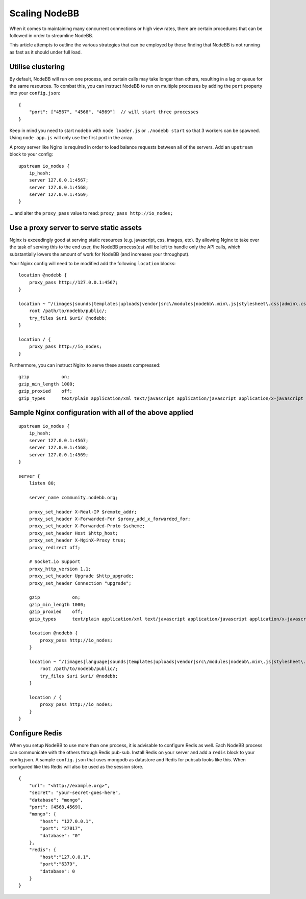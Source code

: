 Scaling NodeBB
==============

When it comes to maintaining many concurrent connections or high view
rates, there are certain procedures that can be followed in order to
streamline NodeBB.

This article attempts to outline the various strategies that can be
employed by those finding that NodeBB is not running as fast as it
should under full load.

Utilise clustering
------------------

By default, NodeBB will run on one process, and certain calls may take
longer than others, resulting in a lag or queue for the same resources.
To combat this, you can instruct NodeBB to run on multiple processes by
adding the ``port`` property into your ``config.json``:

::

    {
        "port": ["4567", "4568", "4569"]  // will start three processes
    }

Keep in mind you need to start nodebb with ``node loader.js`` or
``./nodebb start`` so that 3 workers can be spawned. Using
``node app.js`` will only use the first port in the array.

A proxy server like Nginx is required in order to load balance requests
between all of the servers. Add an ``upstream`` block to your config:

::

    upstream io_nodes {
        ip_hash;
        server 127.0.0.1:4567;
        server 127.0.0.1:4568;
        server 127.0.0.1:4569;
    }

... and alter the ``proxy_pass`` value to read:
``proxy_pass http://io_nodes;``

Use a proxy server to serve static assets
-----------------------------------------

Nginx is exceedingly good at serving static resources (e.g. javascript,
css, images, etc). By allowing Nginx to take over the task of serving
this to the end user, the NodeBB process(es) will be left to handle only
the API calls, which substantially lowers the amount of work for NodeBB
(and increases your throughput).

Your Nginx config will need to be modified add the following
``location`` blocks:

::

    location @nodebb {
        proxy_pass http://127.0.0.1:4567;
    }

    location ~ ^/(images|sounds|templates|uploads|vendor|src\/modules|nodebb\.min\.js|stylesheet\.css|admin\.css) {
        root /path/to/nodebb/public/;
        try_files $uri $uri/ @nodebb;
    }

    location / {
        proxy_pass http://io_nodes;
    }

Furthermore, you can instruct Nginx to serve these assets compressed:

::

    gzip            on;
    gzip_min_length 1000;
    gzip_proxied    off;
    gzip_types      text/plain application/xml text/javascript application/javascript application/x-javascript text/css application/json;

Sample Nginx configuration with all of the above applied
--------------------------------------------------------

::

    upstream io_nodes {
        ip_hash;
        server 127.0.0.1:4567;
        server 127.0.0.1:4568;
        server 127.0.0.1:4569;
    }

    server {
        listen 80;

        server_name community.nodebb.org;

        proxy_set_header X-Real-IP $remote_addr;
        proxy_set_header X-Forwarded-For $proxy_add_x_forwarded_for;
        proxy_set_header X-Forwarded-Proto $scheme;
        proxy_set_header Host $http_host;
        proxy_set_header X-NginX-Proxy true;
        proxy_redirect off;

        # Socket.io Support
        proxy_http_version 1.1;
        proxy_set_header Upgrade $http_upgrade;
        proxy_set_header Connection "upgrade";

        gzip            on;
        gzip_min_length 1000;
        gzip_proxied    off;
        gzip_types      text/plain application/xml text/javascript application/javascript application/x-javascript text/css application/json;

        location @nodebb {
            proxy_pass http://io_nodes;
        }

        location ~ ^/(images|language|sounds|templates|uploads|vendor|src\/modules|nodebb\.min\.js|stylesheet\.css|admin\.css) {
            root /path/to/nodebb/public/;
            try_files $uri $uri/ @nodebb;
        }

        location / {
            proxy_pass http://io_nodes;
        }
    }

Configure Redis
---------------

When you setup NodeBB to use more than one process, it is advisable to
configure Redis as well. Each NodeBB process can communicate with the
others through Redis pub-sub. Install Redis on your server and add a
``redis`` block to your config.json. A sample ``config.json`` that uses
mongodb as datastore and Redis for pubsub looks like this. When
configured like this Redis will also be used as the session store.

::

    {
        "url": "<http://example.org>",
        "secret": "your-secret-goes-here",
        "database": "mongo",
        "port": [4568,4569],
        "mongo": {
            "host": "127.0.0.1",
            "port": "27017",
            "database": "0"
        },
        "redis": {
            "host":"127.0.0.1",
            "port":"6379",
            "database": 0
        }
    }
